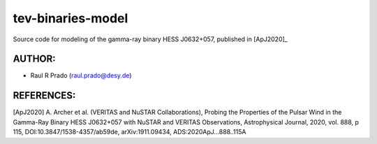 tev-binaries-model
==================

Source code for modeling of the gamma-ray binary HESS J0632+057, published in [ApJ2020]_

AUTHOR:
-------
    
* Raul R Prado (raul.prado@desy.de)

REFERENCES:
-----------

[ApJ2020] A. Archer et al. (VERITAS and NuSTAR Collaborations), Probing the Properties of the Pulsar Wind in the Gamma-Ray Binary HESS J0632+057 with NuSTAR and VERITAS Observations, Astrophysical Journal, 2020, vol. 888, p 115, DOI:10.3847/1538-4357/ab59de, arXiv:1911.09434, ADS:2020ApJ...888..115A


